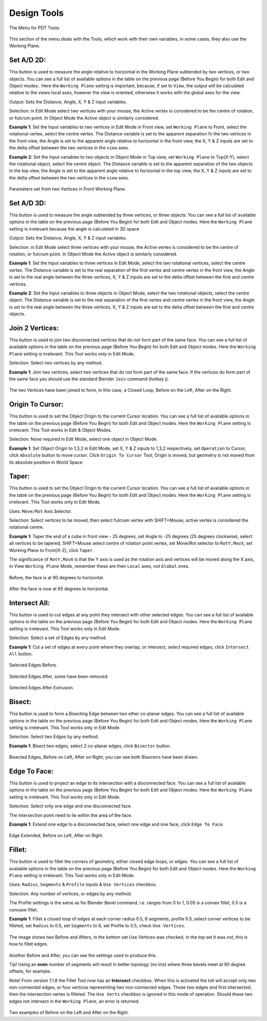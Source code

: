 
************
Design Tools
************

The Menu for PDT Tools:

.. figure:: /images/addons_pdt_design_7.png
   :width: 400px

This section of the menu deals with the Tools, which work with their own variables,
in some cases, they also use the Working Plane.


Set A/D 2D:
===========

This button is used to measure the angle relative to horizontal in the Working Plane subtended by two vertices,
or two objects. You can see a full list of available options in the table on the previous page (Before You Begin)
for both Edit and Object modes.. Here the ``Working Plane`` setting is important, because, if set to ``View``,
the output will be calculated relative to the views local axes, however the view is oriented,
otherwise it works with the global axes for the view.

Output: Sets the Distance, Angle, X, Y & Z input variables.

Selection: in Edit Mode select two vertices with your mouse,
the Active vertex is considered to be the centre of rotation, or fulcrum point.
In Object Mode the Active object is similarly considered.

**Example 1**: Set the Input variables to two vertices in Edit Mode in Front view,
set ``Working Plane`` to Front, select the rotational vertex, select the centre vertex.
The Distance variable is set to the apparent separation fo the two vertices in the front view,
the Angle is set to the apparent angle relative to horizontal in the front view, the X, Y & Z
inputs are set to the delta offset between the two vertices in the ``view`` axes.

**Example 2**: Set the Input variables to two objects in Object Mode in Top view,
set ``Working Plane`` to Top(X-Y), select the rotational object, select the centre object.
The Distance variable is set to the apparent separation of the two objects in the top view,
the Angle is set to the apparent angle relative to horizontal in the top view, the X, Y & Z
inputs are set to the delta offset between the two vertices in the ``view`` axes.

.. figure:: /images/addons_pdt_design_8.png
   :width: 400px

Parameters set from two Vertices in Front Working Plane.


Set A/D 3D:
===========

This button is used to measure the angle subtended by three vertices, or three objects.
You can see a full list of available options in the table on the previous page (Before You Begin)
for both Edit and Object modes. Here the ``Working Plane``
setting is irrelevant because the angle is calculated in 3D space.

Output: Sets the Distance, Angle, X, Y & Z input variables.

Selection: in Edit Mode select three vertices with your mouse,
the Active vertex is considered to be the centre of rotation, or fulcrum point.
In Object Mode the Active object is similarly considered.

**Example 1**: Set the Input variables to three vertices in Edit Mode,
select the two rotational vertices, select the centre vertex.
The Distance variable is set to the real separation of the first vertex and centre vertex in the front view,
the Angle is set to the real angle between the three vertices, X, Y & Z inputs
are set to the delta offset between the first and centre vertices.

**Example 2**: Set the Input variables to three objects in Object Mode, select the two rotational objects,
select the centre object. The Distance variable is set to the real separation of the first vertex
and centre vertex in the front view, the Angle is set to the real angle between the three vertices,
X, Y & Z inputs are set to the delta offset between the first and centre objects.


Join 2 Vertices:
================

This button is used to join two disconnected vertices that do not form part of the same face.
You can see a full list of available options in the table on the previous page (Before You Begin)
for both Edit and Object modes. Here the ``Working Plane`` setting is irrelevant.
This Tool works only in Edit Mode.

Selection: Select two vertices by any method.

**Example 1**: Join two vertices, select two vertices that do not form part of the same face.
If the vertices do form part of the same face you should use the standard Blender ``Join`` command (hotkey j).

.. figure:: /images/addons_pdt_design_9.png
   :width: 300px

The two Vertices have been joined to form, in this case, a Closed Loop, Before on the Left, After on the Right.


Origin To Cursor:
=================

This button is used to set the Object Origin to the current Cursor location.
You can see a full list of available options in the table on the previous page
(Before You Begin) for both Edit and Object modes. Here the ``Working Plane``
setting is irrelevant. This Tool works in Edit & Object Modes.

Selection: None required in Edit Mode, select one object in Object Mode.

**Example 1**: Set Object Origin to 1,3,2 in Edit Mode, set X, Y & Z inputs to 1,3,2 respectively,
set ``Operation`` to Cursor, click ``Absolute`` button to move cursor. Click ``Origin To Cursor`` Tool,
Origin is moved, but geometry is not moved from its absolute position in World Space.


Taper:
======

This button is used to set the Object Origin to the current Cursor location.
You can see a full list of available options in the table on the previous page
(Before You Begin) for both Edit and Object modes. Here the ``Working Plane``
setting is irrelevant. This Tool works only in Edit Mode.

Uses: ``Move/Rot`` Axis Selector.

Selection: Select vertices to be moved, then select fulcrum vertex with SHIFT+Mouse,
active vertex is considered the rotational centre.

**Example 1**: Taper the end of a cube in front view - 25 degrees,
set Angle to -25 degrees (25 degrees clockwise), select all vertices to be tapered,
SHIFT+Mouse select centre of rotation point vertex, set Move/Rot selector to ``RotY,MovX``,
set Working Plane to Front(X-Z), click ``Taper``.

The significance of ``RotY,MovX`` is that the Y axis is used as the rotation axis
and vertices will be moved along the X axis, in View ``Working Plane`` Mode,
remember these are then ``Local`` axes, not ``Global`` ones.

.. figure:: /images/addons_pdt_design_10.png
   :width: 400px

Before, the face is at 90 degrees to horizontal.

.. figure:: /images/addons_pdt_design_11.png
   :width: 400px

After the face is now at 65 degrees to horizontal.


Intersect All:
==============

This button is used to cut edges at any point they intersect with other selected edges.
You can see a full list of available options in the table on the previous page
(Before You Begin) for both Edit and Object modes. Here the ``Working Plane``
setting is irrelevant. This Tool works only in Edit Mode.

Selection: Select a set of Edges by any method.

**Example 1**: Cut a set of edges at every point where they overlap, or intersect,
select required edges, click ``Intersect All`` button.

.. figure:: /images/addons_pdt_design_12.png
   :width: 400px

Selected Edges Before.

.. figure:: /images/addons_pdt_design_13.png
   :width: 400px

Selected Edges After, some have been removed.

.. figure:: /images/addons_pdt_design_14.png
   :width: 400px

Selected Edges After Extrusion.


Bisect:
=======

This button is used to form a Bisecting Edge between two other co-planar edges.
You can see a full list of available options in the table on the previous page
(Before You Begin) for both Edit and Object modes. Here the ``Working Plane``
setting is irrelevant. This Tool works only in Edit Mode.

Selection: Select two Edges by any method.

**Example 1**: Bisect two edges, select 2 co-planar edges, click ``Bisector`` button.

.. figure:: /images/addons_pdt_design_15.png
   :width: 400px

Bisected Edges, Before on Left, After on Right, you can see both Bisectors have been drawn.


Edge To Face:
=============

This button is used to project an edge to its intersection with a disconnected face.
You can see a full list of available options in the table on the previous page
(Before You Begin) for both Edit and Object modes. Here the ``Working Plane``
setting is irrelevant. This Tool works only in Edit Mode.

Selection: Select only one edge and one disconnected face.

The intersection point need to lie within the area of the face.

**Example 1**: Extend one edge to a disconnected face, select one edge and one face, click ``Edge To Face``.

.. figure:: /images/addons_pdt_design_16.png
   :width: 400px

Edge Extended, Before on Left, After on Right.


Fillet:
=======

This button is used to fillet the corners of geometry, either closed edge loops, or edges.
You can see a full list of available options in the table on the previous page
(Before You Begin) for both Edit and Object modes. Here the ``Working Plane``
setting is irrelevant. This Tool works only in Edit Mode.

Uses:  ``Radius``, ``Segments`` & ``Profile`` inputs & ``Use Vertices`` checkbox.

Selection: Any number of vertices, or edges by any method.

The Profile settings is the same as for Blender Bevel command, i.e.
ranges from 0 to 1, 0.05 is a convex fillet, 0.5 is a concave fillet.

**Example 1**: Fillet a closed loop of edges at each corner radius 0.5, 6 segments,
profile 0.5, select corner vertices to be filleted, set ``Radius`` to 0.5,
set ``Segments`` to 6, set Profile to 0.5, check ``Use Vertices``.

.. figure:: /images/addons_pdt_design_17.png
   :width: 400px

The image shows two Before and Afters, in the bottom set Use Vertices was checked,
in the top set it was not, this is how to fillet edges.

.. figure:: /images/addons_pdt_design_24.png
   :width: 400px

Another Before and After, you can see the settings used to produce this.

Tip! Using an **even** number of segments will result in better topology (no tris)
where three bevels meet at 90 degree offsets, for example.

Note! From version 1.1.8 the Fillet Tool now has an **Intersect** checkbox.
When this is activated the toll will accept only two non-connected edges,
or four vertices representing two non-connected edges. These two edges and first intersected,
then the intersection vertex is filleted. The ``Use Verts``
checkbox is ignored in this mode of operation. Should these two edges
not intersect in the ``Working Plane``, an error is returned.

.. figure:: /images/addons_pdt_design_25.png
   :width: 400px

Two examples of Before on the Left and After on the Right.
